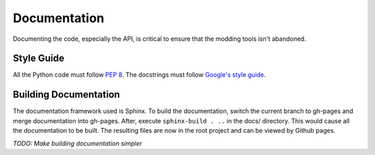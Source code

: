 Documentation
=============

Documenting the code, especially the API, is critical to ensure that the modding tools isn't abandoned.

Style Guide
-----------

All the Python code must follow `PEP 8`_. The docstrings must follow `Google's style guide`_.

.. _PEP 8: https://www.python.org/dev/peps/pep-0008/
.. _Google's style guide: https://google.github.io/styleguide/pyguide.html#Comments

Building Documentation
----------------------

The documentation framework used is Sphinx. To build the documentation, switch the current branch to gh-pages and merge documentation into gh-pages.
After, execute ``sphinx-build . ..`` in the docs/ directory. This would cause all the documentation to be built.
The resulting files are now in the root project and can be viewed by Github pages.

*TODO: Make building documentation simpler*
